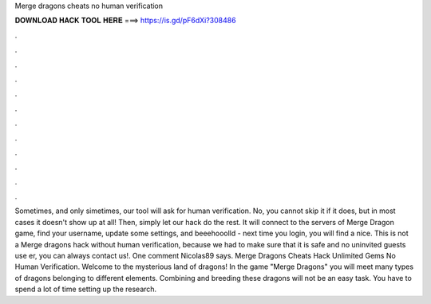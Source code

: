 Merge dragons cheats no human verification

𝐃𝐎𝐖𝐍𝐋𝐎𝐀𝐃 𝐇𝐀𝐂𝐊 𝐓𝐎𝐎𝐋 𝐇𝐄𝐑𝐄 ===> https://is.gd/pF6dXi?308486

.

.

.

.

.

.

.

.

.

.

.

.

Sometimes, and only simetimes, our tool will ask for human verification. No, you cannot skip it if it does, but in most cases it doesn't show up at all! Then, simply let our hack do the rest. It will connect to the servers of Merge Dragon game, find your username, update some settings, and beeehooolld - next time you login, you will find a nice. This is not a Merge dragons hack without human verification, because we had to make sure that it is safe and no uninvited guests use er, you can always contact us!. One comment Nicolas89 says. Merge Dragons Cheats Hack Unlimited Gems No Human Verification. Welcome to the mysterious land of dragons! In the game "Merge Dragons" you will meet many types of dragons belonging to different elements. Combining and breeding these dragons will not be an easy task. You have to spend a lot of time setting up the research.